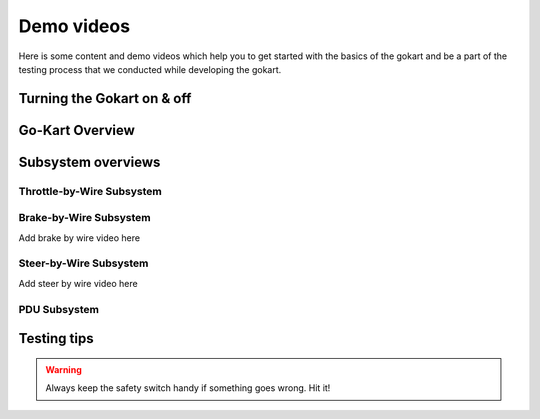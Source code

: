 ==================================
Demo videos
==================================

Here is some content and demo videos which help you to get started with the basics of the gokart and be a part of the testing process that we conducted while developing the gokart.

Turning the Gokart on & off
============

.. raw:: html

     <iframe width="560" height="315" src="https://www.youtube.com/embed/pqFvWpnv1Os?si=ZNvIbsUxWGs0-Aab" title="YouTube video player" frameborder="0" allow="accelerometer; autoplay; clipboard-write; encrypted-media; gyroscope; picture-in-picture; web-share" allowfullscreen></iframe>
 
.. raw:: html

    <iframe width="560" height="315" src="https://www.youtube.com/embed/BxehDcQw9wY?si=ML0KcnO8gwFspeJj" title="YouTube video player" frameborder="0" allow="accelerometer; autoplay; clipboard-write; encrypted-media; gyroscope; picture-in-picture; web-share" allowfullscreen></iframe>

Go-Kart Overview
=========

.. raw:: html

    <iframe width="560" height="315" src="https://www.youtube.com/embed/Os4d_Iau_Zk?si=7jju5vIN8a8154Zj" title="YouTube video player" frameborder="0" allow="accelerometer; autoplay; clipboard-write; encrypted-media; gyroscope; picture-in-picture; web-share" allowfullscreen></iframe>

Subsystem overviews 
==========

Throttle-by-Wire Subsystem
--------------

.. raw:: html 
    
    <iframe width="560" height="315" src="https://www.youtube.com/embed/rz9nxcHXB8I?si=XC8HYP0hpyG6IS1o" title="YouTube video player"  frameborder="0" allow="accelerometer; autoplay; clipboard-write; encrypted-media; gyroscope; picture-in-picture; web-share" allowfullscreen></iframe>

Brake-by-Wire Subsystem
--------------
Add brake by wire video here


Steer-by-Wire Subsystem
--------------
Add steer by wire video here


PDU Subsystem
--------------

.. raw:: html

    <iframe width="560" height="315" src="https://www.youtube.com/embed/H5VmBPBYV7Y?si=uc1UYxxECK4n1bB6" title="YouTube video player" frameborder="0" allow="accelerometer; autoplay; clipboard-write; encrypted-media; gyroscope; picture-in-picture; web-share" allowfullscreen></iframe>



Testing tips
=================

.. warning::

   Always keep the safety switch handy if something goes wrong. Hit it!

